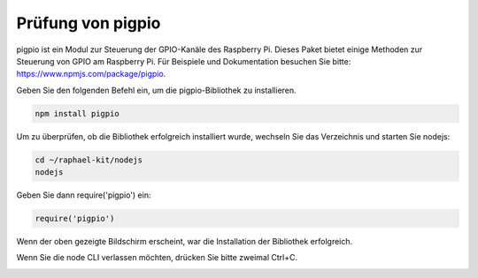 Prüfung von pigpio
===================

pigpio ist ein Modul zur Steuerung der GPIO-Kanäle des Raspberry Pi. Dieses Paket bietet einige Methoden zur Steuerung von GPIO am Raspberry Pi. Für Beispiele und Dokumentation besuchen Sie bitte: https://www.npmjs.com/package/pigpio.

Geben Sie den folgenden Befehl ein, um die pigpio-Bibliothek zu installieren.

.. raw:: html

    <run></run>

.. code-block::

    npm install pigpio

Um zu überprüfen, ob die Bibliothek erfolgreich installiert wurde, wechseln Sie das Verzeichnis und starten Sie nodejs:

.. raw:: html

    <run></run>

.. code-block::

    cd ~/raphael-kit/nodejs
    nodejs

.. image:: img/pigpio1.png

Geben Sie dann require('pigpio') ein:

.. raw:: html

    <run></run>

.. code-block::

    require('pigpio')

.. image:: img/pigpio2.png   

Wenn der oben gezeigte Bildschirm erscheint, war die Installation der Bibliothek erfolgreich.

Wenn Sie die node CLI verlassen möchten, drücken Sie bitte zweimal Ctrl+C.

.. image:: img/pigpio3.png

